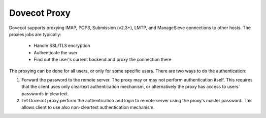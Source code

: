 .. _dovecot_proxy:

=================
Dovecot Proxy
=================

Dovecot supports proxying IMAP, POP3, Submission (v2.3+), LMTP, and ManageSieve
connections to other hosts. The proxies jobs are typically:

 * Handle SSL/TLS encryption
 * Authenticate the user
 * Find out the user's current backend and proxy the connection there

The proxying can be done for all users, or only for some specific users. There are two ways to do the authentication:

#. Forward the password to the remote server. The proxy may or may not perform
   authentication itself. This requires that the client uses only cleartext
   authentication mechanism, or alternatively the proxy has access to users'
   passwords in cleartext.

#. Let Dovecot proxy perform the authentication and login to remote server
   using the proxy's master password. This allows client to use also
   non-cleartext authentication mechanism.
